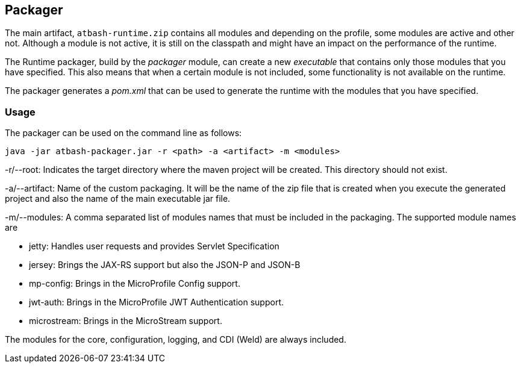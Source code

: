 == Packager

The main artifact, `atbash-runtime.zip` contains all modules and depending on the profile, some modules are active and other not.  Although a module is not active, it is still on the classpath and might have an impact on the performance of the runtime.

The Runtime packager, build by the _packager_ module, can create a new _executable_ that contains only those modules that you have specified. This also means that when a certain module is not included, some functionality is not available on the runtime.

The packager generates a _pom.xml_ that can be used to generate the runtime with the modules that you have specified.

=== Usage

The packager can be used on the command line as follows:

[source]
----
java -jar atbash-packager.jar -r <path> -a <artifact> -m <modules>
----

-r/--root: Indicates the target directory where the maven project will be created. This directory should not exist.

-a/--artifact: Name of the custom packaging. It will be the name of the zip file that is created when you execute the generated project and also the name of the main executable jar file.

-m/--modules: A comma separated list of modules names that must be included in the packaging. The supported module names are

* jetty: Handles user requests and provides Servlet Specification
* jersey: Brings the JAX-RS support but also the JSON-P and JSON-B
* mp-config: Brings in the MicroProfile Config support.
* jwt-auth: Brings in the MicroProfile JWT Authentication support.
* microstream: Brings in the MicroStream support.

The modules for the core, configuration, logging, and CDI (Weld) are always included.
